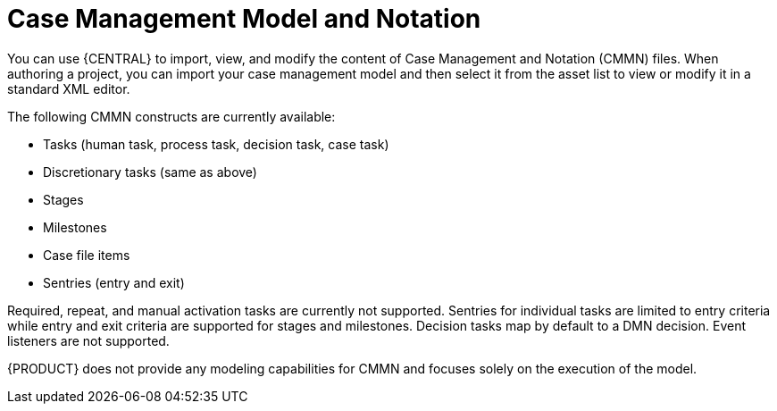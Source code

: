 [id='case-management-cmmn-con-{context}']
= Case Management Model and Notation

You can use {CENTRAL} to import, view, and modify the content of Case Management and Notation (CMMN) files. When authoring a project, you can import your case management model and then select it from the asset list to view or modify it in a standard XML editor.

The following CMMN constructs are currently available:

* Tasks (human task, process task, decision task, case task)
* Discretionary tasks (same as above)
* Stages
* Milestones
* Case file items
* Sentries (entry and exit)

Required, repeat, and manual activation tasks are currently not supported. Sentries for individual tasks are limited to entry criteria while entry and exit criteria are supported for stages and milestones. Decision tasks map by default to a DMN decision. Event listeners are not supported.

{PRODUCT} does not provide any modeling capabilities for CMMN and focuses solely on the execution of the model.
